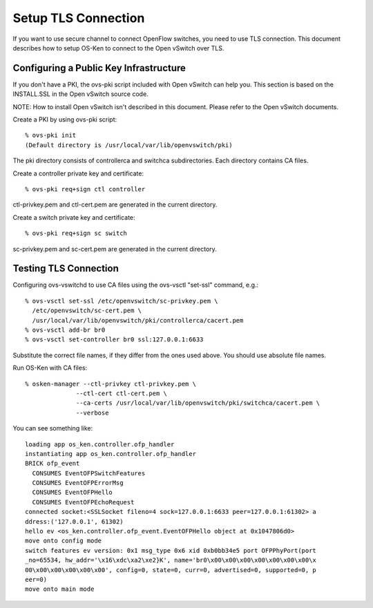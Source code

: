 ********************
Setup TLS Connection
********************

If you want to use secure channel to connect OpenFlow switches, you
need to use TLS connection. This document describes how to setup OS-Ken
to connect to the Open vSwitch over TLS.


Configuring a Public Key Infrastructure
========================================

If you don't have a PKI, the ovs-pki script included with Open vSwitch
can help you. This section is based on the INSTALL.SSL in the Open
vSwitch source code.

NOTE: How to install Open vSwitch isn't described in this
document. Please refer to the Open vSwitch documents.


Create a PKI by using ovs-pki script::

    % ovs-pki init
    (Default directory is /usr/local/var/lib/openvswitch/pki)

The pki directory consists of controllerca and switchca
subdirectories. Each directory contains CA files.


Create a controller private key and certificate::

    % ovs-pki req+sign ctl controller

ctl-privkey.pem and ctl-cert.pem are generated in the current
directory.


Create a switch private key and certificate::

    % ovs-pki req+sign sc switch

sc-privkey.pem and sc-cert.pem are generated in the current directory.


Testing TLS Connection
======================

Configuring ovs-vswitchd to use CA files using the ovs-vsctl "set-ssl"
command, e.g.::

    % ovs-vsctl set-ssl /etc/openvswitch/sc-privkey.pem \
      /etc/openvswitch/sc-cert.pem \
      /usr/local/var/lib/openvswitch/pki/controllerca/cacert.pem
    % ovs-vsctl add-br br0
    % ovs-vsctl set-controller br0 ssl:127.0.0.1:6633

Substitute the correct file names, if they differ from the ones used
above. You should use absolute file names.


Run OS-Ken with CA files::

    % osken-manager --ctl-privkey ctl-privkey.pem \
                  --ctl-cert ctl-cert.pem \
                  --ca-certs /usr/local/var/lib/openvswitch/pki/switchca/cacert.pem \
                  --verbose

You can see something like::

    loading app os_ken.controller.ofp_handler
    instantiating app os_ken.controller.ofp_handler
    BRICK ofp_event
      CONSUMES EventOFPSwitchFeatures
      CONSUMES EventOFPErrorMsg
      CONSUMES EventOFPHello
      CONSUMES EventOFPEchoRequest
    connected socket:<SSLSocket fileno=4 sock=127.0.0.1:6633 peer=127.0.0.1:61302> a
    ddress:('127.0.0.1', 61302)
    hello ev <os_ken.controller.ofp_event.EventOFPHello object at 0x1047806d0>
    move onto config mode
    switch features ev version: 0x1 msg_type 0x6 xid 0xb0bb34e5 port OFPPhyPort(port
    _no=65534, hw_addr='\x16\xdc\xa2\xe2}K', name='br0\x00\x00\x00\x00\x00\x00\x00\x
    00\x00\x00\x00\x00\x00', config=0, state=0, curr=0, advertised=0, supported=0, p
    eer=0)
    move onto main mode

